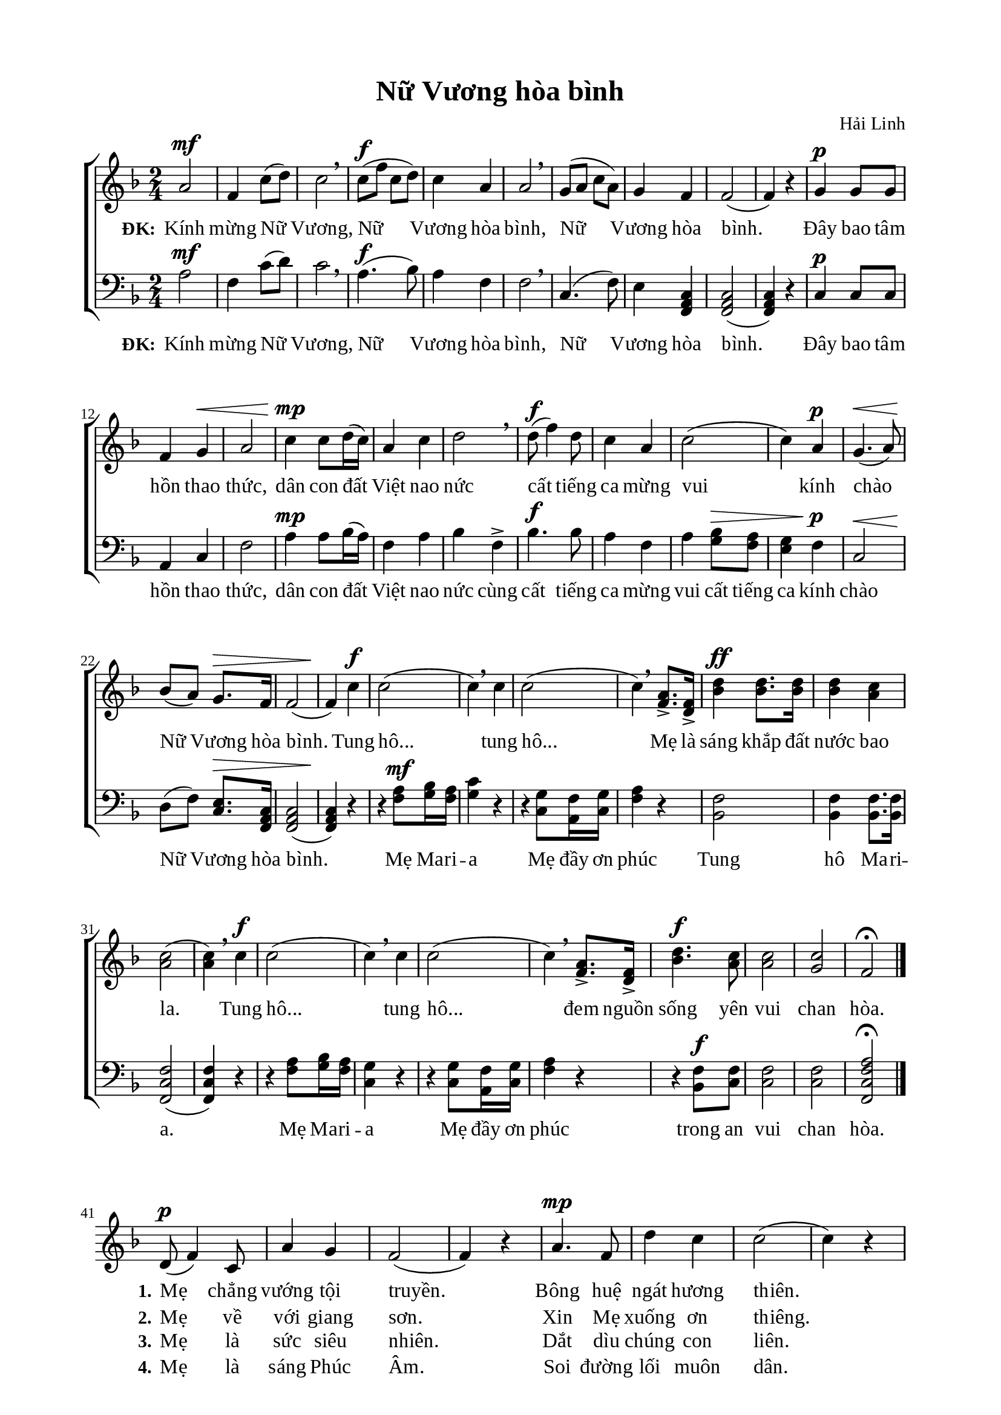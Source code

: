 %%%%%%%%%%%%%%%%%%%%%%%%%%%%%
% Nội dung tài liệu
% 1. Cài đặt chung
% 2. Nhạc phiên khúc
% 3. Nhạc điệp khúc
% 4. Lời phiên khúc
% 5. Lời điệp khúc
% 6. Bố trí
%%%%%%%%%%%%%%%%%%%%%%%%%%%%%

%%%%%%%%%%%%%%%%%%%%%%%%%%%%%
% 1. Cài đặt chung
%%%%%%%%%%%%%%%%%%%%%%%%%%%%%
\version "2.18.2"

\header {
  title = "Nữ Vương hòa bình"
  composer = "Hải Linh"
  tagline = ##f
}

global = {
  \key f \major
  \time 2/4
  \stemNeutral
}

\paper {
  #(set-paper-size "a4")
  top-margin = 15\mm
  bottom-marign = 15\mm
  left-margin = 20\mm
  right-margin = 20\mm
  indent = #0
  #(define fonts
	 (make-pango-font-tree "Liberation Serif"
	 		       "Liberation Serif"
			       "Liberation Serif"
			       (/ 20 20)))
}

%%%%%%%%%%%%%%%%%%%%%%%%%%%%%
% 2. Nhạc điệp khúc
%%%%%%%%%%%%%%%%%%%%%%%%%%%%%
sopChorus = \relative c' {
  %{	01	%} a'2^\mf |
  %{	02	%} f4 c'8(d8) |
  %{	03	%} c2 \breathe |
  %{	04	%} c8^\f(f8 c8 d8) |
  %{	05	%} c4 a4 |
  %{	06	%} a2 \breathe |
  %{	07	%} g8(a8 c8 a8) |
  %{	08	%} g4 f4 |
  %{	09	%} f2( |
  %{	10	%} f4) r4 |
  %{	11	%} g4^\p g8 g8 |
  %{	12	%} f4 g4^\< |
  %{	13	%} a2 |
  %{	14	%} c4^\mp\! c8 d16(c16) |
  %{	15	%} a4 c4 |
  %{	16	%} d2 \breathe |
  %{	17	%} d8^\f(f4) d8 |
  %{	18	%} c4 a4 |
  %{	19	%} c2( |
  %{	20	%} c4) a4^\p |
  %{	21	%} g4.^\<(a8) |
  %{	22	%} bes8\!(a8) g8.^\> f16 |
  %{	23	%} f2( |
  %{	24	%} f4\!) c'4^\f |
  %{	25	%} c2( |
  %{	26	%} c4) \breathe c4 |
  %{	27	%} c2( |
  %{	28	%} c4) \breathe <a f>8.-> <f d>16-> |
  %{	29	%} <d' bes>4^\ff <d bes>8. <d bes>16 |
  %{	30	%} <d bes>4 <c a>4 |
  %{	31	%} <c a>2( |
  %{	32	%} <c a>4) \breathe c4^\f |
  %{	33	%} c2( |
  %{	34	%} c4) \breathe c4 |
  %{	35	%} c2( |
  %{	36	%} c4) \breathe <a f>8.-> <f d>16-> |
  %{	37	%} <d' bes>4.^\f <c a>8 |
  %{	38	%} <c a>2 |
  %{	39	%} <c g>2 |
  %{	40	%} f,2\fermata \bar "|." \break
}

basseChorus = \relative c' {
  %{	01	%} a2^\mf |
  %{	02	%} f4 c'8(d8) |
  %{	03	%} c2 \breathe |
  %{	04	%} a4.^\f(bes8) |
  %{	05	%} a4 f4 |
  %{	06	%} f2 \breathe |
  %{	07	%} c4.(f8) |
  %{	08	%} e4 <c a f>4 |
  %{	09	%} <c a f>2( |
  %{	10	%} <c a f>4) r4 |
  %{	11	%} c4^\p c8 c8 |
  %{	12	%} a4 c4 |
  %{	13	%} f2 |
  %{	14	%} a4^\mp a8 bes16(a16) |
  %{	15	%} f4 a4 |
  %{	16	%} bes4 f4-> |
  %{	17	%} bes4.^\f bes8 |
  %{	18	%} a4 f4 |
  %{	19	%} a4 <bes g>8^\> <a f>8 |
  %{	20	%} <g e>4 f4^\p\! |
  %{	21	%} c2^\< |
  %{	22	%} d8\!(f8) <e c>8.^\> <c a f>16 |
  %{	23	%} <c a f>2( |
  %{	24	%} <c a f>4)\! r4 |
  %{	25	%} r4 <a' f>8^\mf <bes g>16 <a f>16 |
  %{	26	%} <g c>4 r4 |
  %{	27	%} r4 <g c,>8 <f a,>16 <g c,>16 |
  %{	28	%} <a f>4 r4 |
  %{	29	%} <f bes,>2 |
  %{	30	%} <f bes,>4 <f bes,>8. <f bes,>16 |
  %{	31	%} <f c f,>2( |
  %{	32	%} <f c f,>4) r4 |
  %{	33	%} r4 <a f>8 <bes g>16 <a f>16 |
  %{	34	%} <g c,>4 r4 |
  %{	35	%} r4 <g c,>8 <f a,>16 <g c,>16 |
  %{	36	%} <a f>4 r4 |
  %{	37	%} r4 <f bes,>8^\f <f c>8 |
  %{	38	%} <f c>2 |
  %{	39	%} <f c>2 |
  %{	40	%} <a f c f,>2\fermata \bar "|." \break
}

%%%%%%%%%%%%%%%%%%%%%%%%%%%%%
% 3. Nhạc phiên khúc
%%%%%%%%%%%%%%%%%%%%%%%%%%%%%
verseMusic = \relative c' {
  \bar "" \set Score.currentBarNumber = #41
	%{	40	%} d8^\p(f4) c8 |
  %{	41	%} a'4 g4 |
  %{	42	%} f2( |
  %{	43	%} f4) r4 |
  %{	44	%} a4.^\mp f8 |
  %{	45	%} d'4 c4 |
  %{	46	%} c2( |
  %{	47	%} c4) r4 |
  %{	48	%} c8^\f f8 c8 d8 |
  %{	49	%} c4 a4 |
  %{	50	%} g4.(a8) |
  %{	51	%} f4^\p f8 f8 |
  %{	52	%} d4 f8(g8) |
  %{	53	%} c2( |
  %{	54	%} c4) r4 \bar "||"
}

%%%%%%%%%%%%%%%%%%%%%%%%%%%%%
% 4. Lời điệp khúc
%%%%%%%%%%%%%%%%%%%%%%%%%%%%%
chorusLyricSoprano = \lyricmode {
  \set stanza = #"ĐK:"
  Kính mừng Nữ Vương, Nữ Vương hòa bình, Nữ Vương hòa bình.
  Đây bao tâm hồn thao thức, dân con đất Việt nao nức cất tiếng ca mừng vui kính chào Nữ Vương hòa bình.
  Tung hô... tung hô... Mẹ là sáng khắp đất nước bao la.
  Tung hô... tung hô... đem nguồn sống yên vui chan hòa.
}

chorusLyricBasse = \lyricmode {
  \set stanza = #"ĐK:"
  Kính mừng Nữ Vương, Nữ Vương hòa bình, Nữ Vương hòa bình.
  Đây bao tâm hồn thao thức, dân con đất Việt nao nức cùng cất tiếng ca mừng vui cất tiếng ca kính chào Nữ Vương hòa bình.
  Mẹ Ma -- ri -- a Mẹ đầy ơn phúc Tung hô Ma -- ri -- a.
  Mẹ Ma -- ri -- a Mẹ đầy ơn phúc trong an vui chan hòa.
}

%%%%%%%%%%%%%%%%%%%%%%%%%%%%%
% 5. Lời phiên khúc
%%%%%%%%%%%%%%%%%%%%%%%%%%%%%
verseOne = \lyricmode {
  \set stanza = #"1."
  Mẹ chẳng vướng tội truyền. Bông huệ ngát hương thiên.
  Mẹ ví như ánh trăng diệu huyền. Êm như cung đàn thần tiên.
}

verseTwo = \lyricmode {
  \set stanza = #"2."
  Mẹ về với giang sơn. Xin Mẹ xuống ơn thiêng.
  Cho nước Nam thoát cơn nguy nan. Cho dân thấy ngày bình an.
}

verseThree = \lyricmode {
  \set stanza = #"3."
  Mẹ là sức siêu nhiên. Dắt dìu chúng con liên.
  Cho giáo dân khắp nơi trung kiên. Cho muôn tông đồ thành tín.
}

verseFour = \lyricmode {
  \set stanza = #"4."
  Mẹ là sáng Phúc Âm. Soi đường lối muôn dân.
  Vun tưới cây Đức Tin rườm rà, xinh tươi muôn màu muôn hoa.
}

%%%%%%%%%%%%%%%%%%%%%%%%%%%%%
% 6. Bố trí
%%%%%%%%%%%%%%%%%%%%%%%%%%%%%
\score {
  \new ChoirStaff <<
    \new Staff = chorusSoprano <<
      \clef "treble"
      \new Voice = "sopranos" {
        \global \sopChorus
      }
      \new Lyrics = sopranos
      \context Lyrics = sopranos \lyricsto sopranos \chorusLyricSoprano
    >>

    \new Staff = chorusBasse <<
      \clef "bass"
      \new Voice = "basse" {
        \global \basseChorus
      }
      \new Lyrics = basse
      \context Lyrics = basse \lyricsto basse \chorusLyricBasse
    >>
  >>
  \layout {
    \context {
      \Lyrics
      \override VerticalAxisGroup.staff-affinity = ##f
      \override VerticalAxisGroup.staff-staff-spacing =
        #'((basic-distance . 0)
	   (minimum-distance . 1)
	   (padding . 1))
    }
    \context {
      \Staff
      \override VerticalAxisGroup.staff-staff-spacing =
        #'((basic-distance . 0)
	   (minimum-distance . 1)
	   (padding . 1))
    }
  }
}

\score {
  \new ChoirStaff <<
    \new Staff = verses <<
      \new Voice = "verse" {
        \global \stemNeutral \verseMusic
      }
    >>
    \new Lyrics \lyricsto verse \verseOne
    \new Lyrics \lyricsto verse \verseTwo
    \new Lyrics \lyricsto verse \verseThree
    \new Lyrics \lyricsto verse \verseFour
  >>
  \layout {
    \context {
      \Lyrics
      \override VerticalAxisGroup.staff-affinity = ##f
      \override VerticalAxisGroup.staff-staff-spacing =
        #'((basic-distance . 0)
     (minimum-distance . 1)
     (padding . 1))
    }
    \context {
      \Staff
      \remove "Time_signature_engraver"
      \override VerticalAxisGroup.staff-staff-spacing =
        #'((basic-distance . 0)
     (minimum-distance . 1)
     (padding . 1))
    }
  }
}
